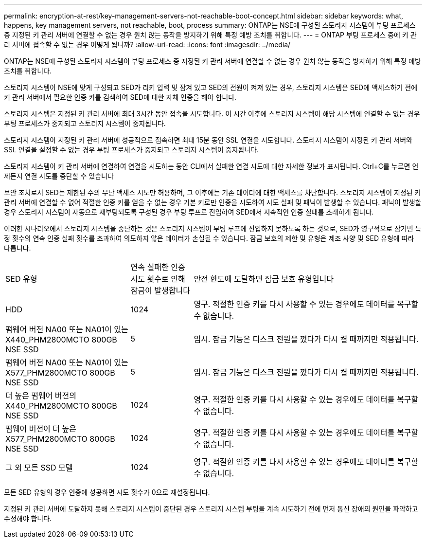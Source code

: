 ---
permalink: encryption-at-rest/key-management-servers-not-reachable-boot-concept.html 
sidebar: sidebar 
keywords: what, happens, key management servers, not reachable, boot, process 
summary: ONTAP는 NSE에 구성된 스토리지 시스템이 부팅 프로세스 중 지정된 키 관리 서버에 연결할 수 없는 경우 원치 않는 동작을 방지하기 위해 특정 예방 조치를 취합니다. 
---
= ONTAP 부팅 프로세스 중에 키 관리 서버에 접속할 수 없는 경우 어떻게 됩니까?
:allow-uri-read: 
:icons: font
:imagesdir: ../media/


[role="lead"]
ONTAP는 NSE에 구성된 스토리지 시스템이 부팅 프로세스 중 지정된 키 관리 서버에 연결할 수 없는 경우 원치 않는 동작을 방지하기 위해 특정 예방 조치를 취합니다.

스토리지 시스템이 NSE에 맞게 구성되고 SED가 리키 입력 및 잠겨 있고 SED의 전원이 켜져 있는 경우, 스토리지 시스템은 SED에 액세스하기 전에 키 관리 서버에서 필요한 인증 키를 검색하여 SED에 대한 자체 인증을 해야 합니다.

스토리지 시스템은 지정된 키 관리 서버에 최대 3시간 동안 접속을 시도합니다. 이 시간 이후에 스토리지 시스템이 해당 시스템에 연결할 수 없는 경우 부팅 프로세스가 중지되고 스토리지 시스템이 중지됩니다.

스토리지 시스템이 지정된 키 관리 서버에 성공적으로 접속하면 최대 15분 동안 SSL 연결을 시도합니다. 스토리지 시스템이 지정된 키 관리 서버와 SSL 연결을 설정할 수 없는 경우 부팅 프로세스가 중지되고 스토리지 시스템이 중지됩니다.

스토리지 시스템이 키 관리 서버에 연결하여 연결을 시도하는 동안 CLI에서 실패한 연결 시도에 대한 자세한 정보가 표시됩니다. Ctrl+C를 누르면 언제든지 연결 시도를 중단할 수 있습니다

보안 조치로서 SED는 제한된 수의 무단 액세스 시도만 허용하며, 그 이후에는 기존 데이터에 대한 액세스를 차단합니다. 스토리지 시스템이 지정된 키 관리 서버에 연결할 수 없어 적절한 인증 키를 얻을 수 없는 경우 기본 키로만 인증을 시도하여 시도 실패 및 패닉이 발생할 수 있습니다. 패닉이 발생할 경우 스토리지 시스템이 자동으로 재부팅되도록 구성된 경우 부팅 루프로 진입하여 SED에서 지속적인 인증 실패를 초래하게 됩니다.

이러한 시나리오에서 스토리지 시스템을 중단하는 것은 스토리지 시스템이 부팅 루프에 진입하지 못하도록 하는 것으로, SED가 영구적으로 잠기면 특정 횟수의 연속 인증 실패 횟수를 초과하여 의도하지 않은 데이터가 손실될 수 있습니다. 잠금 보호의 제한 및 유형은 제조 사양 및 SED 유형에 따라 다릅니다.

[cols="30,15,55"]
|===


| SED 유형 | 연속 실패한 인증 시도 횟수로 인해 잠금이 발생합니다 | 안전 한도에 도달하면 잠금 보호 유형입니다 


 a| 
HDD
 a| 
1024
 a| 
영구. 적절한 인증 키를 다시 사용할 수 있는 경우에도 데이터를 복구할 수 없습니다.



 a| 
펌웨어 버전 NA00 또는 NA01이 있는 X440_PHM2800MCTO 800GB NSE SSD
 a| 
5
 a| 
임시. 잠금 기능은 디스크 전원을 껐다가 다시 켤 때까지만 적용됩니다.



 a| 
펌웨어 버전 NA00 또는 NA01이 있는 X577_PHM2800MCTO 800GB NSE SSD
 a| 
5
 a| 
임시. 잠금 기능은 디스크 전원을 껐다가 다시 켤 때까지만 적용됩니다.



 a| 
더 높은 펌웨어 버전의 X440_PHM2800MCTO 800GB NSE SSD
 a| 
1024
 a| 
영구. 적절한 인증 키를 다시 사용할 수 있는 경우에도 데이터를 복구할 수 없습니다.



 a| 
펌웨어 버전이 더 높은 X577_PHM2800MCTO 800GB NSE SSD
 a| 
1024
 a| 
영구. 적절한 인증 키를 다시 사용할 수 있는 경우에도 데이터를 복구할 수 없습니다.



 a| 
그 외 모든 SSD 모델
 a| 
1024
 a| 
영구. 적절한 인증 키를 다시 사용할 수 있는 경우에도 데이터를 복구할 수 없습니다.

|===
모든 SED 유형의 경우 인증에 성공하면 시도 횟수가 0으로 재설정됩니다.

지정된 키 관리 서버에 도달하지 못해 스토리지 시스템이 중단된 경우 스토리지 시스템 부팅을 계속 시도하기 전에 먼저 통신 장애의 원인을 파악하고 수정해야 합니다.
